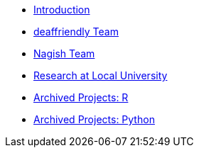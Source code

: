 * xref:introduction.adoc[Introduction]
* xref:deaffriendly-intro.adoc[deaffriendly Team]
* xref:nagish-intro.adoc[Nagish Team]
* xref:research-intro.adoc[Research at Local University]
* xref:ndmn-gallaudet-projects-r.adoc[Archived Projects: R]
* xref:ndmn-gallaudet-projects-python.adoc[Archived Projects: Python]